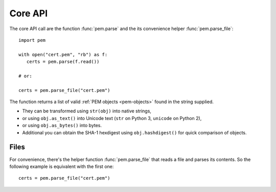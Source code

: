 Core API
========

The core API call are the function :func:`pem.parse` and the its convenience helper :func:`pem.parse_file`::

   import pem

   with open("cert.pem", "rb") as f:
      certs = pem.parse(f.read())

   # or:

   certs = pem.parse_file("cert.pem")

The function returns a list of valid :ref:`PEM objects <pem-objects>` found in the string supplied.

- They can be transformed using ``str(obj)`` into native strings,
- or using ``obj.as_text()`` into Unicode text (``str`` on Python 3, ``unicode`` on Python 2),
- or using ``obj.as_bytes()`` into bytes.
- Additional you can obtain the SHA-1 hexdigest using ``obj.hashdigest()`` for quick comparison of objects.


Files
^^^^^

For convenience, there's the helper function :func:`pem.parse_file` that reads a file and parses its contents.
So the following example is equivalent with the first one::

   certs = pem.parse_file("cert.pem")
